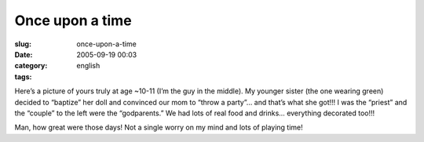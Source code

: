 Once upon a time
################
:slug: once-upon-a-time
:date: 2005-09-19 00:03
:category:
:tags: english

|memories|

Here’s a picture of yours truly at age ~10-11 (I’m the guy in the
middle). My younger sister (the one wearing green) decided to “baptize”
her doll and convinced our mom to “throw a party”… and that’s what she
got!!! I was the “priest” and the “couple” to the left were the
“godparents.” We had lots of real food and drinks… everything decorated
too!!!

Man, how great were those days! Not a single worry on my mind and lots
of playing time!

.. |memories| image:: http://static.flickr.com/24/44509688_41a56446cc.jpg
